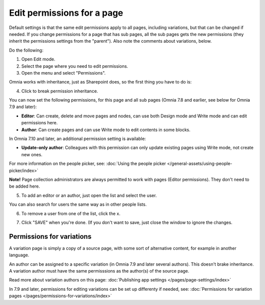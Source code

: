 Edit permissions for a page
=============================

Default settings is that the same edit permissions apply to all pages, including variations, but that can be changed if needed. If you change permissions for a page that has sub pages, all the sub pages gets the new permissions (they inherit the permissions settings from the "parent"). Also note the comments about variations, below.

Do the following:

1. Open Edit mode.
2. Select the page where you need to edit permissions.
3. Open the menu and select "Permissions".

.. image:: page-select-permissions-new.png

Omnia works with inheritance, just as Sharepoint does, so the first thing you have to do is:

4. Click to break permission inheritance.

.. image:: page-select-permissions-inheritance-new.png

You can now set the following permissions, for this page and all sub pages (Omnia 7.8 and earlier, see below for Omnia 7.9 and later):

+ **Editor**: Can create, delete and move pages and nodes, can use both Design mode and Write mode and can edit permissions here.
+ **Author**: Can create pages and can use Write mode to edit contents in some blocks.

In Omnia 7.10 and later, an additional permission setting is available:

.. image:: page-select-permissions-inheritance-710.png

+ **Update-only author**: Colleagues with this permission can only update existing pages using Write mode, not create new ones.

For more information on the people picker, see: :doc:`Using the people picker </general-assets/using-people-picker/index>`

**Note!** Page collection administrators are always permitted to work with pages (Editor permissions). They don't need to be added here.

5. To add an editor or an author, just open the list and select the user.

.. image:: page-permissions-select-user-new.png

You can also search for users the same way as in other people lists.

6. To remove a user from one of the list, click the x. 

.. image:: page-permissions-remove-user-new.png

7. Click "SAVE" when you're done. (If you don't want to save, just close the window to ignore the changes.

Permissions for variations
***************************
A variation page is simply a copy of a source page, with some sort of alternative content, for example in another language.

An author can be assigned to a specific variation (in Omnia 7.9 and later several authors). This doesn't brake inheritance. A variation author must have the same permisssions as the author(s) of the source page.

Read more about variation authors on this page: :doc:`Publishing app settings </pages/page-settings/index>`

In 7.9 and later, permissions for editing variations can be set up differenty if needed, see: :doc:`Permissions for variation pages </pages/permissions-for-variations/index>`
